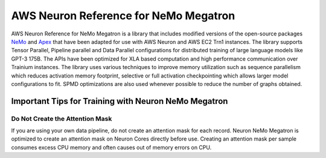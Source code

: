 .. _nemo-megatron-index:

AWS Neuron Reference for NeMo Megatron
======================================

AWS Neuron Reference for NeMo Megatron is a library that includes modified versions of the open-source packages `NeMo <https://github.com/NVIDIA/NeMo>`_ and `Apex <https://github.com/NVIDIA/apex>`_ that have been adapted for use with AWS Neuron and AWS EC2 Trn1 instances.
The library supports Tensor Parallel, Pipeline parallel and Data Parallel configurations for distributed training of large language models like GPT-3 175B. The APIs have been optimized for XLA based computation and high performance communication over Trainium instances.
The library uses various techniques to improve memory utilization such as sequence parallelism which reduces activation memory footprint, selective or full activation checkpointing which allows larger model configurations to fit. SPMD optimizations are also used whenever possible to reduce the number of graphs obtained.



.. dropdown::  Setup  (``neuronx-nemo-megatron``)
    :class-title: sphinx-design-class-title-small
    :class-body: sphinx-design-class-body-small
    :animate: fade-in

    The library can be installed from `neuronx-nemo-megatron github repo <https://github.com/aws-neuron/neuronx-nemo-megatron>`_


.. dropdown::  Tutorials  (``neuronx-nemo-megatron``)
    :class-title: sphinx-design-class-title-small
    :class-body: sphinx-design-class-body-small
    :animate: fade-in
   
    * `Launch a GPT-3 pretraining job using neuronx-nemo-megatron <https://github.com/aws-neuron/aws-neuron-parallelcluster-samples/blob/master/examples/jobs/neuronx-nemo-megatron-gpt-job.md>`_
    * `Launch a Llama 2 pretraining job using neuronx-nemo-megatron <https://github.com/aws-neuron/aws-neuron-parallelcluster-samples/blob/master/examples/jobs/neuronx-nemo-megatron-llamav2-job.md>`_

Important Tips for Training with Neuron NeMo Megatron
^^^^^^^^^^^^^^^^^^^^^^^^^^^^^^^^^^^^^^^^^^^^^^^^^^^^^

Do Not Create the Attention Mask
""""""""""""""""""""""""""""""""

If you are using your own data pipeline, do not create an attention mask for each record. Neuron NeMo Megatron is optimized to create an attention mask on Neuron Cores directly before use. Creating an attention mask per sample consumes excess CPU memory and often causes out of memory errors on CPU.